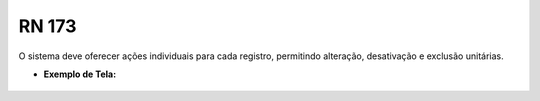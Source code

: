 **RN 173**
==========
O sistema deve oferecer ações individuais para cada registro, permitindo alteração, desativação e exclusão unitárias.

- **Exemplo de Tela:**
     .. figure:: ListarAutoridade7.png

